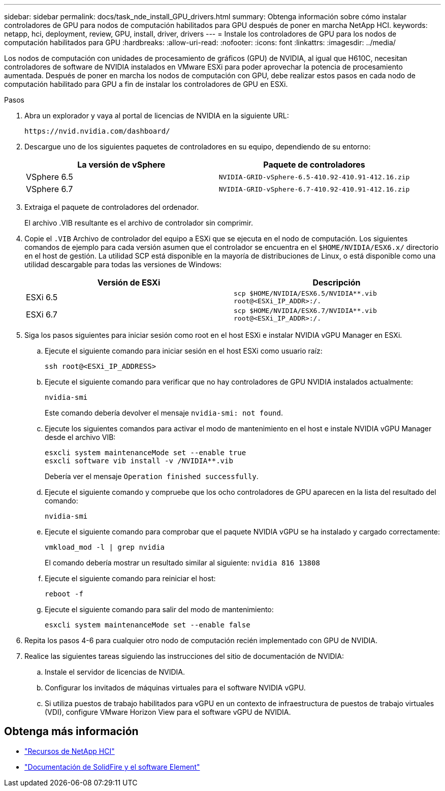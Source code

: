 ---
sidebar: sidebar 
permalink: docs/task_nde_install_GPU_drivers.html 
summary: Obtenga información sobre cómo instalar controladores de GPU para nodos de computación habilitados para GPU después de poner en marcha NetApp HCI. 
keywords: netapp, hci, deployment, review, GPU, install, driver, drivers 
---
= Instale los controladores de GPU para los nodos de computación habilitados para GPU
:hardbreaks:
:allow-uri-read: 
:nofooter: 
:icons: font
:linkattrs: 
:imagesdir: ../media/


[role="lead"]
Los nodos de computación con unidades de procesamiento de gráficos (GPU) de NVIDIA, al igual que H610C, necesitan controladores de software de NVIDIA instalados en VMware ESXi para poder aprovechar la potencia de procesamiento aumentada. Después de poner en marcha los nodos de computación con GPU, debe realizar estos pasos en cada nodo de computación habilitado para GPU a fin de instalar los controladores de GPU en ESXi.

.Pasos
. Abra un explorador y vaya al portal de licencias de NVIDIA en la siguiente URL:
+
[listing]
----
https://nvid.nvidia.com/dashboard/
----
. Descargue uno de los siguientes paquetes de controladores en su equipo, dependiendo de su entorno:
+
|===
| La versión de vSphere | Paquete de controladores 


| VSphere 6.5 | `NVIDIA-GRID-vSphere-6.5-410.92-410.91-412.16.zip` 


| VSphere 6.7 | `NVIDIA-GRID-vSphere-6.7-410.92-410.91-412.16.zip` 
|===
. Extraiga el paquete de controladores del ordenador.
+
El archivo .VIB resultante es el archivo de controlador sin comprimir.

. Copie el `.VIB` Archivo de controlador del equipo a ESXi que se ejecuta en el nodo de computación. Los siguientes comandos de ejemplo para cada versión asumen que el controlador se encuentra en el `$HOME/NVIDIA/ESX6.x/` directorio en el host de gestión. La utilidad SCP está disponible en la mayoría de distribuciones de Linux, o está disponible como una utilidad descargable para todas las versiones de Windows:
+
|===
| Versión de ESXi | Descripción 


| ESXi 6.5 | `scp $HOME/NVIDIA/ESX6.5/NVIDIA**.vib root@<ESXi_IP_ADDR>:/.` 


| ESXi 6.7 | `scp $HOME/NVIDIA/ESX6.7/NVIDIA**.vib root@<ESXi_IP_ADDR>:/.` 
|===
. Siga los pasos siguientes para iniciar sesión como root en el host ESXi e instalar NVIDIA vGPU Manager en ESXi.
+
.. Ejecute el siguiente comando para iniciar sesión en el host ESXi como usuario raíz:
+
[listing]
----
ssh root@<ESXi_IP_ADDRESS>
----
.. Ejecute el siguiente comando para verificar que no hay controladores de GPU NVIDIA instalados actualmente:
+
[listing]
----
nvidia-smi
----
+
Este comando debería devolver el mensaje `nvidia-smi: not found`.

.. Ejecute los siguientes comandos para activar el modo de mantenimiento en el host e instale NVIDIA vGPU Manager desde el archivo VIB:
+
[listing]
----
esxcli system maintenanceMode set --enable true
esxcli software vib install -v /NVIDIA**.vib
----
+
Debería ver el mensaje `Operation finished successfully`.

.. Ejecute el siguiente comando y compruebe que los ocho controladores de GPU aparecen en la lista del resultado del comando:
+
[listing]
----
nvidia-smi
----
.. Ejecute el siguiente comando para comprobar que el paquete NVIDIA vGPU se ha instalado y cargado correctamente:
+
[listing]
----
vmkload_mod -l | grep nvidia
----
+
El comando debería mostrar un resultado similar al siguiente: `nvidia 816 13808`

.. Ejecute el siguiente comando para reiniciar el host:
+
[listing]
----
reboot -f
----
.. Ejecute el siguiente comando para salir del modo de mantenimiento:
+
[listing]
----
esxcli system maintenanceMode set --enable false
----


. Repita los pasos 4-6 para cualquier otro nodo de computación recién implementado con GPU de NVIDIA.
. Realice las siguientes tareas siguiendo las instrucciones del sitio de documentación de NVIDIA:
+
.. Instale el servidor de licencias de NVIDIA.
.. Configurar los invitados de máquinas virtuales para el software NVIDIA vGPU.
.. Si utiliza puestos de trabajo habilitados para vGPU en un contexto de infraestructura de puestos de trabajo virtuales (VDI), configure VMware Horizon View para el software vGPU de NVIDIA.






== Obtenga más información

* https://www.netapp.com/us/documentation/hci.aspx["Recursos de NetApp HCI"^]
* https://docs.netapp.com/us-en/element-software/index.html["Documentación de SolidFire y el software Element"^]

